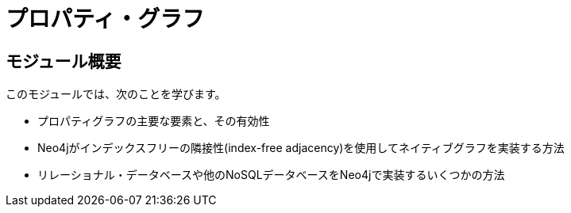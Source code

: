 = プロパティ・グラフ


// [.video]
// video::fdzfC1o2VEc[youtube,width=560,height=315]


////
Script: M: Neo4j is a Graph Database

https://docs.google.com/document/d/1y7SVQT4oZxBW9tsLvuUDAsQks2d3iXPw6ZUAUgyzno0/edit?usp=sharing

////


[.transcript]
== モジュール概要

このモジュールでは、次のことを学びます。

* プロパティグラフの主要な要素と、その有効性
* Neo4jがインデックスフリーの隣接性(index-free adjacency)を使用してネイティブグラフを実装する方法
* リレーショナル・データベースや他のNoSQLデータベースをNeo4jで実装するいくつかの方法

